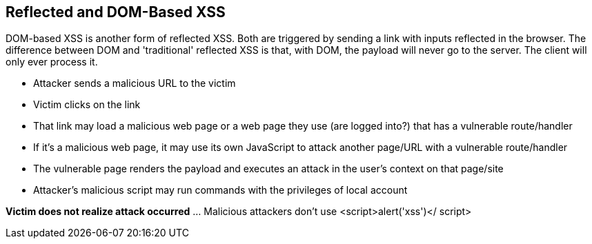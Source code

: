 == Reflected and DOM-Based XSS

DOM-based XSS is another form of reflected XSS. Both are triggered by sending a link with inputs reflected in the browser.
The difference between DOM and 'traditional' reflected XSS is that, with DOM, the payload will never go to the server.  The client will only ever process it.


* Attacker sends a malicious URL to the victim
* Victim clicks on the link
* That link may load a malicious web page or a web page they use (are logged into?) that has a vulnerable route/handler
* If it's a  malicious web page, it may use its own JavaScript to attack another page/URL with a vulnerable route/handler
* The vulnerable page renders the payload and executes an attack in the user's context on that page/site
* Attacker's malicious script may run commands with the privileges of local account

*Victim does not realize attack occurred* ... Malicious attackers don't use &lt;script&gt;alert('xss')&lt;/ script&gt;
